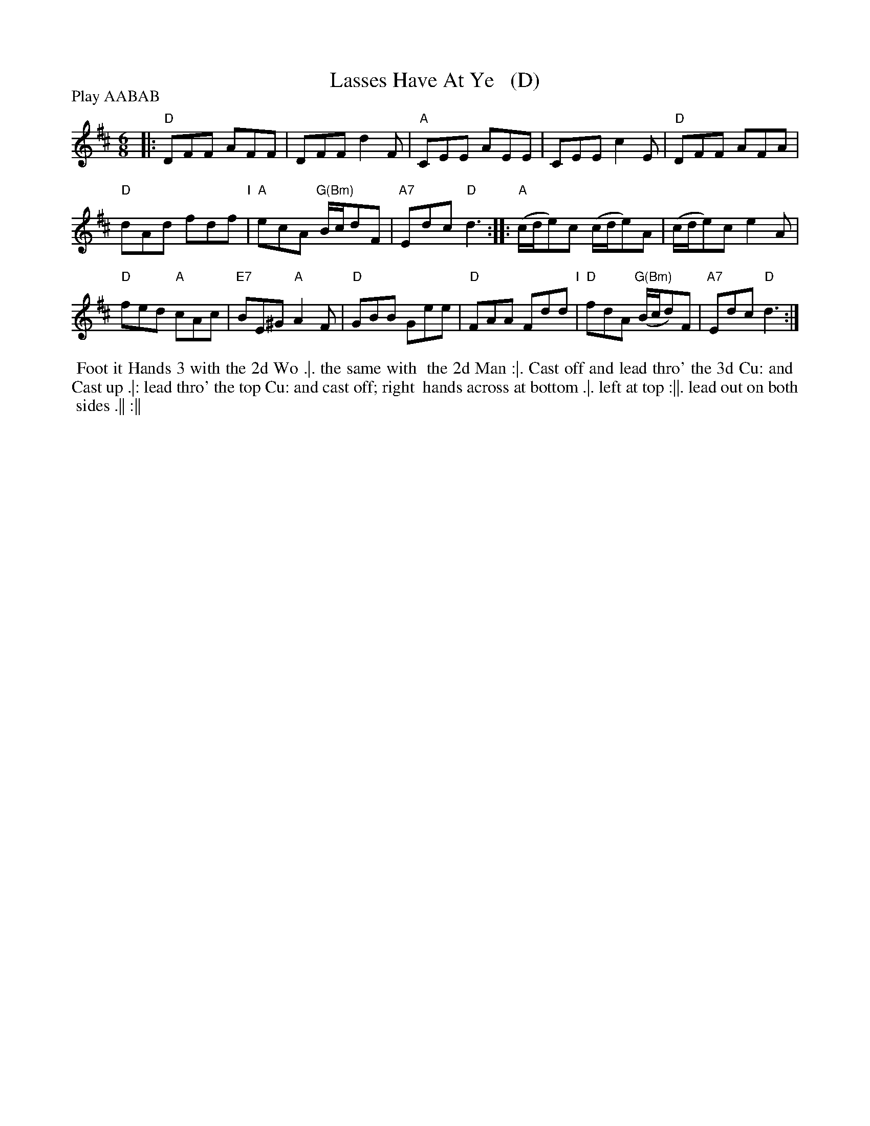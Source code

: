 X: 182
T: Lasses Have At Ye   (D)
R: jig
%Q: 3/8=110
M: 6/8
L: 1/8
Z: vmp. Peter Dunk 2010/11.from a transcription by Fynn Titford-Mock 2007
Z: 2014 John Chambers <jc:trillian.mit.edu> (added dance; reformatted tune for legibility.)
B: Thompson's Compleat Collection of 200 Favourite Country Dances Volume IV.
N: Chords by John Chambers (2015)
P: Play AABAB
K: D
% - - - - - - - - - - - - - - - - - - - - - - - - -
|:\
"D"DFF AFF | DFF d2F |\
"A"CEE AEE | CEE c2E |\
"D"DFF AFA |
"D"dAd fdf "I"|\
"A"ecA "G(Bm)"B/c/dF | "A7"Edc "D"d3 ::\
"A"(c/d/e)c (c/d/e)A | (c/d/e)c e2A |
"D"fed "A"cAc | "E7"BE^G "A"A2F |\
"D"GBB Gee | "D"FAA Fdd "I"|\
"D"fdA "G(Bm)"(B/c/d)F | "A7"Edc "D"d3 :| 
% - - - - - - - - Dance description - - - - - - - -
%%begintext align
%% Foot it Hands 3 with the 2d Wo .|. the same with
%% the 2d Man :|. Cast off and lead thro' the 3d Cu: and
%% Cast up .|: lead thro' the top Cu: and cast off; right
%% hands across at bottom .|. left at top :||. lead out on both
%% sides .|| :||
%%endtext
